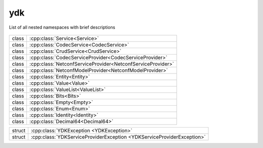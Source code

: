 .. _ref-nmspydk:


ydk
=======================


List of all nested namespaces with brief descriptions

   .. toctree::
    :maxdepth: 2

    nmsp_path.rst

.. cpp:namespace:: ydk

+-------+---------------------------------------------------------------+
| class | | :cpp:class:`Service<Service>`                               |
+-------+---------------------------------------------------------------+
| class | | :cpp:class:`CodecService<CodecService>`                     |
+-------+---------------------------------------------------------------+
| class | | :cpp:class:`CrudService<CrudService>`                       |
+-------+---------------------------------------------------------------+
| class | | :cpp:class:`CodecServiceProvider<CodecServiceProvider>`     |
+-------+---------------------------------------------------------------+
| class | | :cpp:class:`NetconfServiceProvider<NetconfServiceProvider>` |
+-------+---------------------------------------------------------------+
| class | | :cpp:class:`NetconfModelProvider<NetconfModelProvider>`     |
+-------+---------------------------------------------------------------+
| class | | :cpp:class:`Entity<Entity>`                                 |
+-------+---------------------------------------------------------------+
| class | | :cpp:class:`Value<Value>`                                   |
+-------+---------------------------------------------------------------+
| class | | :cpp:class:`ValueList<ValueList>`                           |
+-------+---------------------------------------------------------------+
| class | | :cpp:class:`Bits<Bits>`                                     |
+-------+---------------------------------------------------------------+
| class | | :cpp:class:`Empty<Empty>`                                   |
+-------+---------------------------------------------------------------+
| class | | :cpp:class:`Enum<Enum>`                                     |
+-------+---------------------------------------------------------------+
| class | | :cpp:class:`Identity<Identity>`                             |
+-------+---------------------------------------------------------------+
| class | | :cpp:class:`Decimal64<Decimal64>`                           |
+-------+---------------------------------------------------------------+

+--------+--------------------------------------------------------------------------+
| struct | | :cpp:class:`YDKException <YDKException>`                               |
+--------+--------------------------------------------------------------------------+
| struct | | :cpp:class:`YDKServiceProviderException <YDKServiceProviderException>` |
+--------+--------------------------------------------------------------------------+

